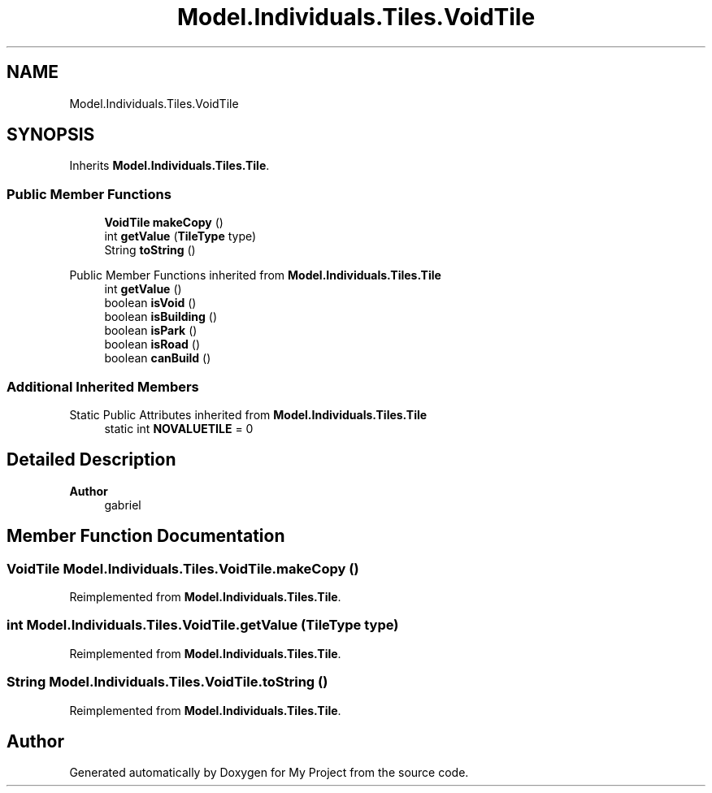 .TH "Model.Individuals.Tiles.VoidTile" 3 "My Project" \" -*- nroff -*-
.ad l
.nh
.SH NAME
Model.Individuals.Tiles.VoidTile
.SH SYNOPSIS
.br
.PP
.PP
Inherits \fBModel\&.Individuals\&.Tiles\&.Tile\fP\&.
.SS "Public Member Functions"

.in +1c
.ti -1c
.RI "\fBVoidTile\fP \fBmakeCopy\fP ()"
.br
.ti -1c
.RI "int \fBgetValue\fP (\fBTileType\fP type)"
.br
.ti -1c
.RI "String \fBtoString\fP ()"
.br
.in -1c

Public Member Functions inherited from \fBModel\&.Individuals\&.Tiles\&.Tile\fP
.in +1c
.ti -1c
.RI "int \fBgetValue\fP ()"
.br
.ti -1c
.RI "boolean \fBisVoid\fP ()"
.br
.ti -1c
.RI "boolean \fBisBuilding\fP ()"
.br
.ti -1c
.RI "boolean \fBisPark\fP ()"
.br
.ti -1c
.RI "boolean \fBisRoad\fP ()"
.br
.ti -1c
.RI "boolean \fBcanBuild\fP ()"
.br
.in -1c
.SS "Additional Inherited Members"


Static Public Attributes inherited from \fBModel\&.Individuals\&.Tiles\&.Tile\fP
.in +1c
.ti -1c
.RI "static int \fBNOVALUETILE\fP = 0"
.br
.in -1c
.SH "Detailed Description"
.PP 

.PP
\fBAuthor\fP
.RS 4
gabriel 
.RE
.PP

.SH "Member Function Documentation"
.PP 
.SS "\fBVoidTile\fP Model\&.Individuals\&.Tiles\&.VoidTile\&.makeCopy ()"

.PP
Reimplemented from \fBModel\&.Individuals\&.Tiles\&.Tile\fP\&.
.SS "int Model\&.Individuals\&.Tiles\&.VoidTile\&.getValue (\fBTileType\fP type)"

.PP
Reimplemented from \fBModel\&.Individuals\&.Tiles\&.Tile\fP\&.
.SS "String Model\&.Individuals\&.Tiles\&.VoidTile\&.toString ()"

.PP
Reimplemented from \fBModel\&.Individuals\&.Tiles\&.Tile\fP\&.

.SH "Author"
.PP 
Generated automatically by Doxygen for My Project from the source code\&.
